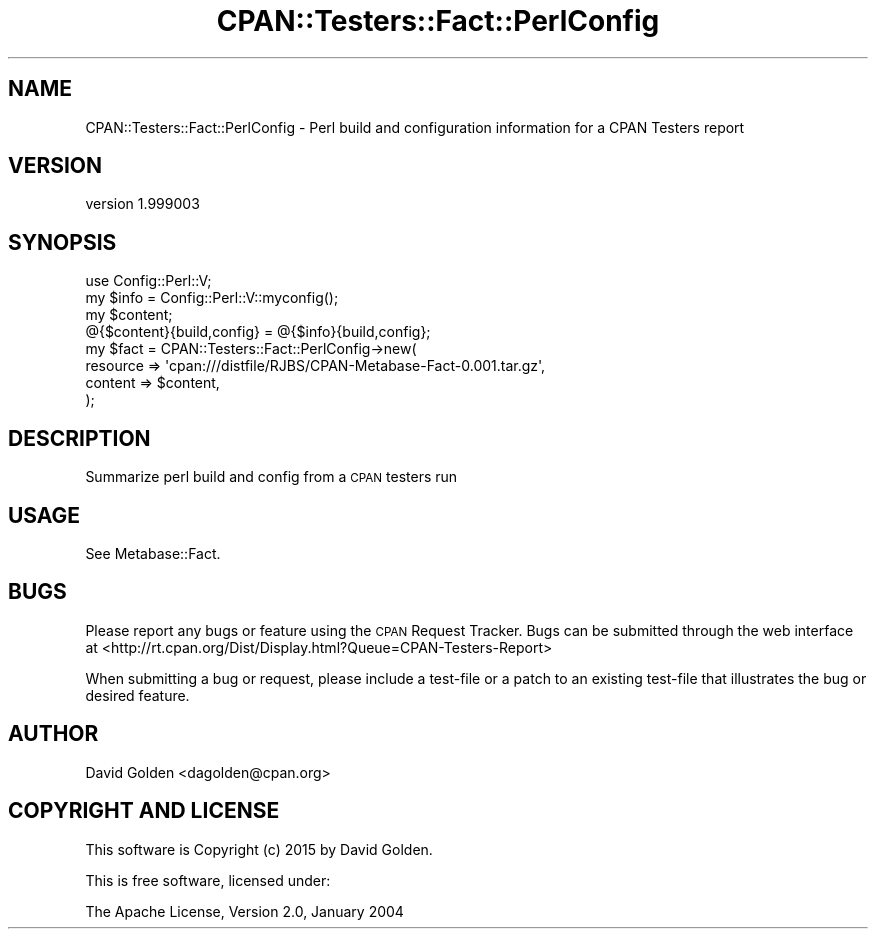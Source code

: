 .\" Automatically generated by Pod::Man 4.09 (Pod::Simple 3.35)
.\"
.\" Standard preamble:
.\" ========================================================================
.de Sp \" Vertical space (when we can't use .PP)
.if t .sp .5v
.if n .sp
..
.de Vb \" Begin verbatim text
.ft CW
.nf
.ne \\$1
..
.de Ve \" End verbatim text
.ft R
.fi
..
.\" Set up some character translations and predefined strings.  \*(-- will
.\" give an unbreakable dash, \*(PI will give pi, \*(L" will give a left
.\" double quote, and \*(R" will give a right double quote.  \*(C+ will
.\" give a nicer C++.  Capital omega is used to do unbreakable dashes and
.\" therefore won't be available.  \*(C` and \*(C' expand to `' in nroff,
.\" nothing in troff, for use with C<>.
.tr \(*W-
.ds C+ C\v'-.1v'\h'-1p'\s-2+\h'-1p'+\s0\v'.1v'\h'-1p'
.ie n \{\
.    ds -- \(*W-
.    ds PI pi
.    if (\n(.H=4u)&(1m=24u) .ds -- \(*W\h'-12u'\(*W\h'-12u'-\" diablo 10 pitch
.    if (\n(.H=4u)&(1m=20u) .ds -- \(*W\h'-12u'\(*W\h'-8u'-\"  diablo 12 pitch
.    ds L" ""
.    ds R" ""
.    ds C` ""
.    ds C' ""
'br\}
.el\{\
.    ds -- \|\(em\|
.    ds PI \(*p
.    ds L" ``
.    ds R" ''
.    ds C`
.    ds C'
'br\}
.\"
.\" Escape single quotes in literal strings from groff's Unicode transform.
.ie \n(.g .ds Aq \(aq
.el       .ds Aq '
.\"
.\" If the F register is >0, we'll generate index entries on stderr for
.\" titles (.TH), headers (.SH), subsections (.SS), items (.Ip), and index
.\" entries marked with X<> in POD.  Of course, you'll have to process the
.\" output yourself in some meaningful fashion.
.\"
.\" Avoid warning from groff about undefined register 'F'.
.de IX
..
.if !\nF .nr F 0
.if \nF>0 \{\
.    de IX
.    tm Index:\\$1\t\\n%\t"\\$2"
..
.    if !\nF==2 \{\
.        nr % 0
.        nr F 2
.    \}
.\}
.\" ========================================================================
.\"
.IX Title "CPAN::Testers::Fact::PerlConfig 3"
.TH CPAN::Testers::Fact::PerlConfig 3 "2015-01-27" "perl v5.26.1" "User Contributed Perl Documentation"
.\" For nroff, turn off justification.  Always turn off hyphenation; it makes
.\" way too many mistakes in technical documents.
.if n .ad l
.nh
.SH "NAME"
CPAN::Testers::Fact::PerlConfig \- Perl build and configuration information for a CPAN Testers report
.SH "VERSION"
.IX Header "VERSION"
version 1.999003
.SH "SYNOPSIS"
.IX Header "SYNOPSIS"
.Vb 1
\&  use Config::Perl::V;
\&
\&  my $info = Config::Perl::V::myconfig();
\&  my $content; 
\&  @{$content}{build,config} = @{$info}{build,config};
\&
\&  my $fact = CPAN::Testers::Fact::PerlConfig\->new(
\&    resource => \*(Aqcpan:///distfile/RJBS/CPAN\-Metabase\-Fact\-0.001.tar.gz\*(Aq,
\&    content     => $content,
\&  );
.Ve
.SH "DESCRIPTION"
.IX Header "DESCRIPTION"
Summarize perl build and config from a \s-1CPAN\s0 testers run
.SH "USAGE"
.IX Header "USAGE"
See Metabase::Fact.
.SH "BUGS"
.IX Header "BUGS"
Please report any bugs or feature using the \s-1CPAN\s0 Request Tracker.  
Bugs can be submitted through the web interface at 
<http://rt.cpan.org/Dist/Display.html?Queue=CPAN\-Testers\-Report>
.PP
When submitting a bug or request, please include a test-file or a patch to an
existing test-file that illustrates the bug or desired feature.
.SH "AUTHOR"
.IX Header "AUTHOR"
David Golden <dagolden@cpan.org>
.SH "COPYRIGHT AND LICENSE"
.IX Header "COPYRIGHT AND LICENSE"
This software is Copyright (c) 2015 by David Golden.
.PP
This is free software, licensed under:
.PP
.Vb 1
\&  The Apache License, Version 2.0, January 2004
.Ve
